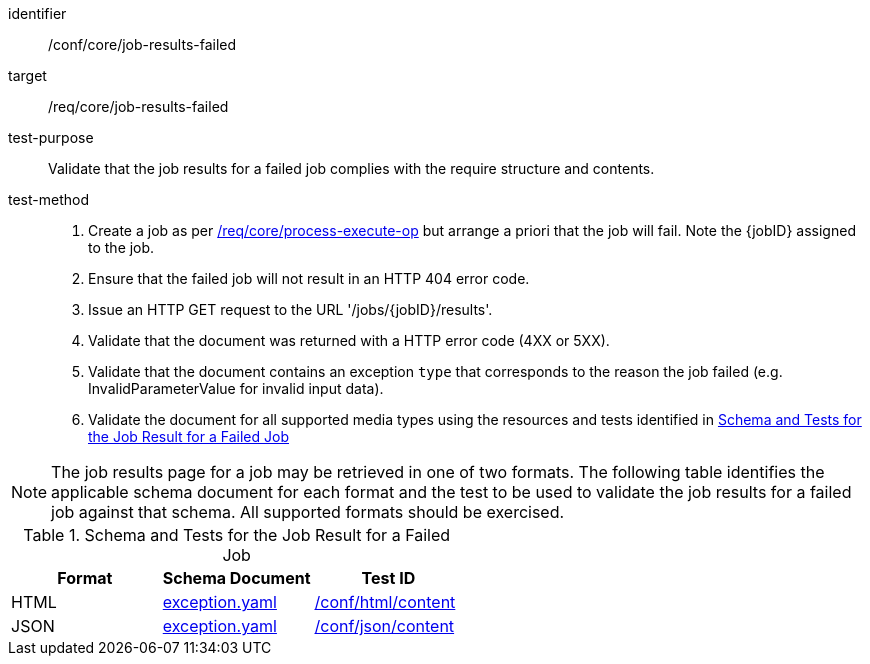 [[ats_core_job-results-failed]]

[abstract_test]
====
[%metadata]
identifier:: /conf/core/job-results-failed
target:: /req/core/job-results-failed
test-purpose:: Validate that the job results for a failed job complies with the require structure and contents.
test-method::
+
--
1. Create a job as per <<ats_core_process-execute-op,/req/core/process-execute-op>> but arrange a priori that the job will fail. Note the {jobID} assigned to the job.

2. Ensure that the failed job will not result in an HTTP 404 error code.

3. Issue an HTTP GET request to the URL '/jobs/{jobID}/results'.

4. Validate that the document was returned with a HTTP error code (4XX or 5XX).

5. Validate that the document contains an exception `type` that corresponds to the reason the job failed (e.g. InvalidParameterValue for invalid input data).

6. Validate the document for all supported media types using the resources and tests identified in <<job-results-failed-schema>>
--
====

NOTE: The job results page for a job may be retrieved in one of two formats. The following table identifies the applicable schema document for each format and the test to be used to validate the job results for a failed job against that schema.  All supported formats should be exercised.

[[job-results-failed-schema]]
.Schema and Tests for the Job Result for a Failed Job
[cols="3",options="header"]
|===
|Format |Schema Document |Test ID
|HTML |link:http://schemas.opengis.net/ogcapi/processes/part1/1.0/openapi/schemas/exception.yaml[exception.yaml] |<<ats_html_content,/conf/html/content>>
|JSON |link:http://schemas.opengis.net/ogcapi/processes/part1/1.0/openapi/schemas/exception.yaml[exception.yaml] |<<ats_json_content,/conf/json/content>>
|===
